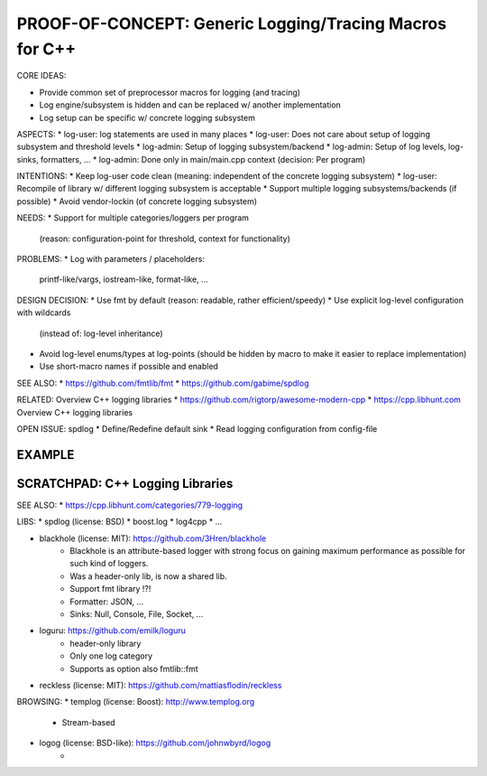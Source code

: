 PROOF-OF-CONCEPT: Generic Logging/Tracing Macros for C++
=============================================================================

CORE IDEAS:

* Provide common set of preprocessor macros for logging (and tracing)
* Log engine/subsystem is hidden and can be replaced w/ another implementation
* Log setup can be specific w/ concrete logging subsystem

ASPECTS:
* log-user: log statements are used in many places
* log-user: Does not care about setup of logging subsystem and threshold levels
* log-admin: Setup of logging subsystem/backend
* log-admin: Setup of log levels, log-sinks, formatters, ...
* log-admin: Done only in main/main.cpp context (decision: Per program)

INTENTIONS: 
* Keep log-user code clean (meaning: independent of the concrete logging subsystem)
* log-user: Recompile of library w/ different logging subsystem is acceptable
* Support multiple logging subsystems/backends (if possible)
* Avoid vendor-lockin (of concrete logging subsystem)

NEEDS:
* Support for multiple categories/loggers per program 
  (reason: configuration-point for threshold, context for functionality)

PROBLEMS:
* Log with parameters / placeholders: 
  printf-like/vargs, iostream-like, format-like, ...


DESIGN DECISION:
* Use fmt by default (reason: readable, rather efficient/speedy)
* Use explicit log-level configuration with wildcards
  (instead of: log-level inheritance)
* Avoid log-level enums/types at log-points 
  (should be hidden by macro to make it easier to replace implementation)
* Use short-macro names if possible and enabled


SEE ALSO:
* https://github.com/fmtlib/fmt
* https://github.com/gabime/spdlog

RELATED: Overview C++ logging libraries
* https://github.com/rigtorp/awesome-modern-cpp
* https://cpp.libhunt.com Overview C++ logging libraries

OPEN ISSUE: spdlog
* Define/Redefine default sink
* Read logging configuration from config-file



EXAMPLE
------------------------------------------------------------------------------

.. code-block: c++

    CXXLOG_DEFINE_CATEGORY(log, "foo.bar");
    
    // -- MACROS:
    // SAME AS: CXXLOG_ERROR()
    LOG_FATAL(log, "Message ...");
    LOG_ERROR(log, "Message ...");
    LOG_WARN(log, "Message ...");
    LOG_INFO(log, "Message ...");
    LOG_DEBUG(log, "Message ...");

    // -- MACROS WITH CONDITION:
    LOG_FATAL_IF(condition, log, "Message ...");
    LOG_ERROR_IF(condition, log, "Message ...");
    LOG_WARN_IF(condition, log, "Message ...");
    LOG_INFO_IF(condition, log, "Message ...");
    LOG_DEBUG_IF(condition, log, "Message ...");

    // -- CASE: Log message w/ parameters
    std::string name("Alice");
    LOG_ERROR_F(log, "Hello {0} (number={1:d}", name, 42);


SCRATCHPAD: C++ Logging Libraries
-----------------------------------------------------------------------------

SEE ALSO:
* https://cpp.libhunt.com/categories/779-logging

LIBS:
* spdlog (license: BSD)
* boost.log
* log4cpp
* ...

* blackhole (license: MIT): https://github.com/3Hren/blackhole
    - Blackhole is an attribute-based logger with strong focus on gaining maximum performance as possible for such kind of loggers.
    - Was a header-only lib, is now a shared lib.
    - Support fmt library !?!
    - Formatter: JSON, ...
    - Sinks: Null, Console, File, Socket, ...

* loguru: https://github.com/emilk/loguru
    - header-only library
    - Only one log category
    - Supports as option also fmtlib::fmt

* reckless (license: MIT): https://github.com/mattiasflodin/reckless

BROWSING:
* templog (license: Boost): http://www.templog.org
    - Stream-based

* logog (license: BSD-like): https://github.com/johnwbyrd/logog
    - 
